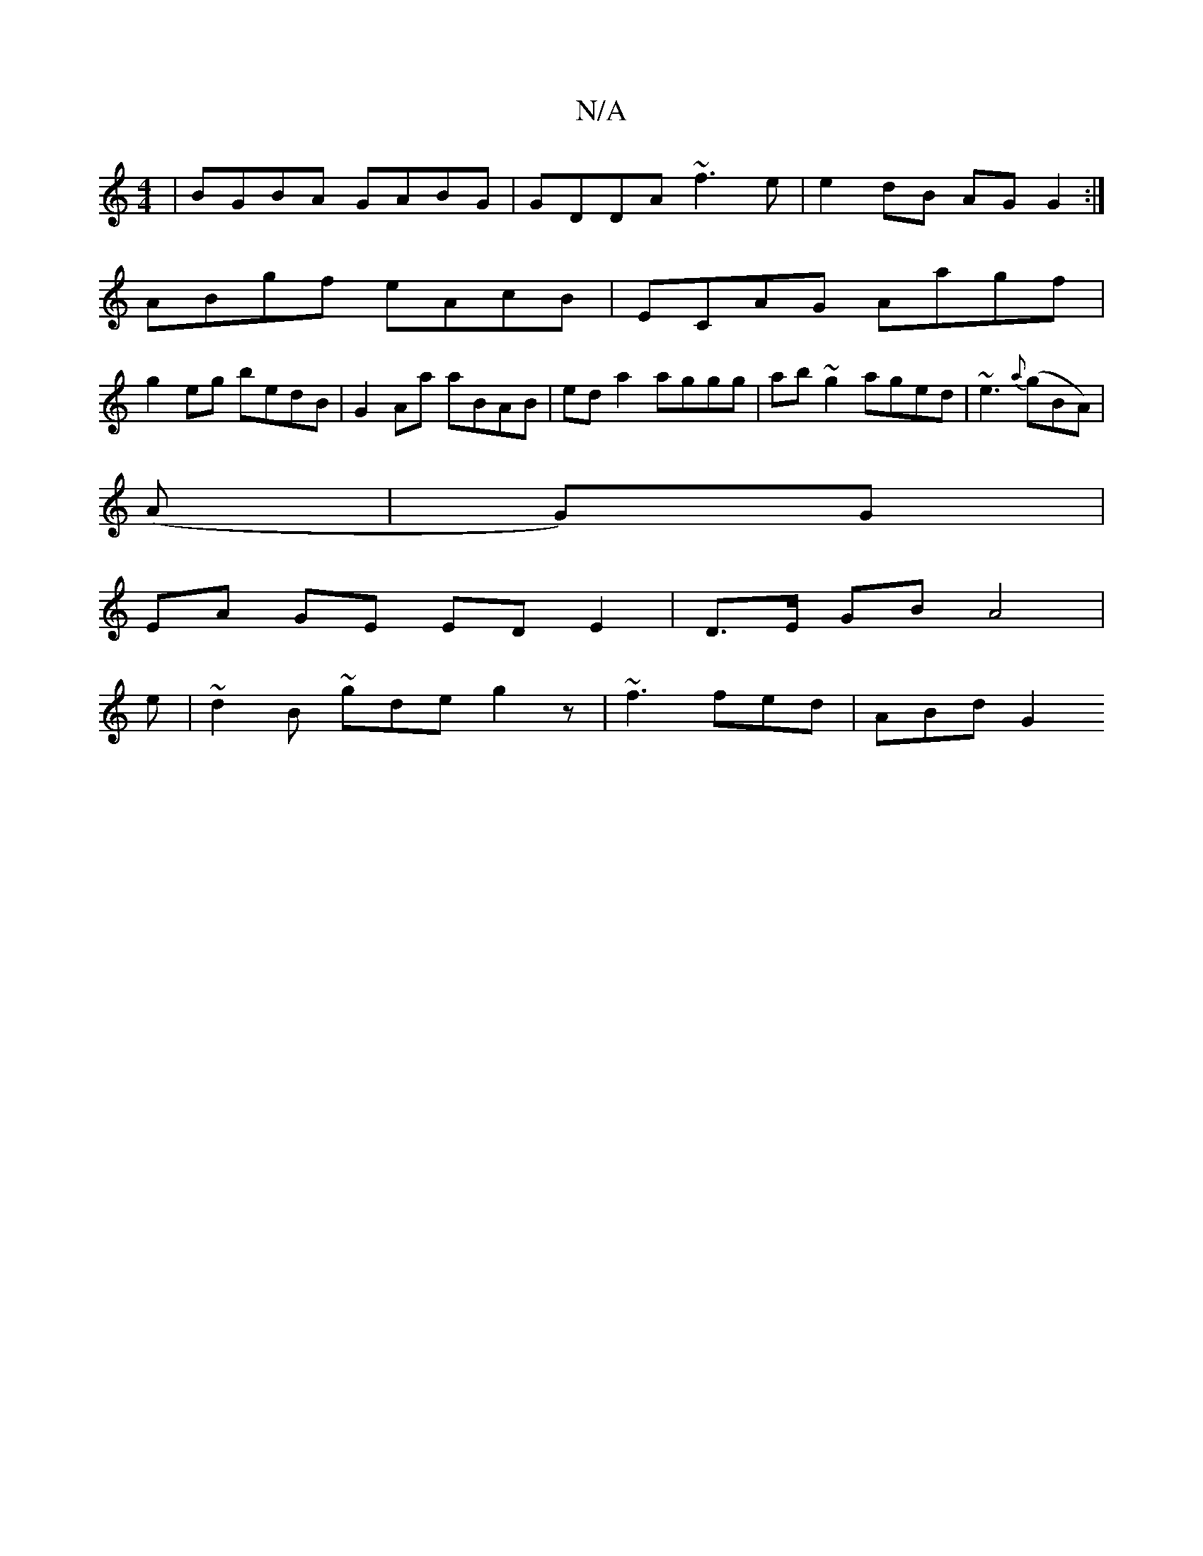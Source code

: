 X:1
T:N/A
M:4/4
R:N/A
K:Cmajor
 | BGBA GABG | GDDA ~f3 e | e2 dB AG G2 :|
ABgf eAcB |ECAG Aagf |
g2eg bedB | G2Aa aBAB | eda2 aggg | ab~g2 aged | ~e3{a}(gBA)|
(A | G)G |
EA GE ED E2 | D>E GB A4 | 
e|~d2B ~gde g2z | ~f3 fed | ABd G2